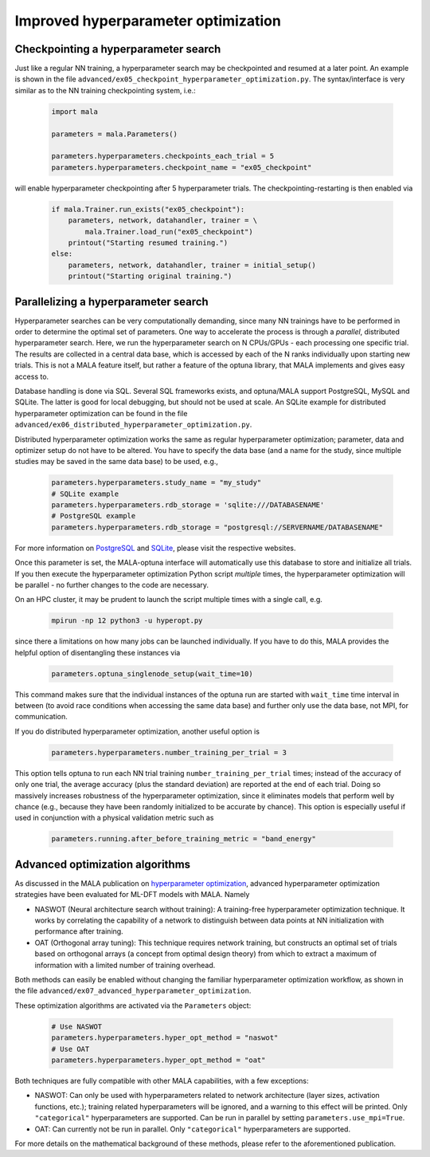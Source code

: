 .. _advanced hyperparams:

Improved hyperparameter optimization
=====================================

Checkpointing a hyperparameter search
*************************************

Just like a regular NN training, a hyperparameter search may be checkpointed
and resumed at a later point. An example is shown in the file
``advanced/ex05_checkpoint_hyperparameter_optimization.py``.
The syntax/interface is very similar as to the NN training checkpointing
system, i.e.:

      .. code-block:: python

            import mala

            parameters = mala.Parameters()

            parameters.hyperparameters.checkpoints_each_trial = 5
            parameters.hyperparameters.checkpoint_name = "ex05_checkpoint"

will enable hyperparameter checkpointing after 5 hyperparameter trials.
The checkpointing-restarting is then enabled via

      .. code-block:: python

            if mala.Trainer.run_exists("ex05_checkpoint"):
                parameters, network, datahandler, trainer = \
                    mala.Trainer.load_run("ex05_checkpoint")
                printout("Starting resumed training.")
            else:
                parameters, network, datahandler, trainer = initial_setup()
                printout("Starting original training.")

Parallelizing a hyperparameter search
**************************************

Hyperparameter searches can be very computationally demanding, since many
NN trainings have to be performed in order to determine the optimal set
of parameters. One way to accelerate the process is through a
*parallel*, distributed hyperparameter search. Here, we run the hyperparameter
search on N CPUs/GPUs - each processing one specific trial. The results
are collected in a central data base, which is accessed by each of the N
ranks individually upon starting new trials. This is not a MALA feature itself,
but rather a feature of the optuna library, that MALA implements and
gives easy access to.

Database handling is done via SQL. Several SQL frameworks exists, and
optuna/MALA support PostgreSQL, MySQL and SQLite. The latter is good for local
debugging, but should not be used at scale. An SQLite example for distributed
hyperparameter optimization can be found in the file
``advanced/ex06_distributed_hyperparameter_optimization.py``.

Distributed hyperparameter optimization works the same as regular
hyperparameter optimization; parameter, data and optimizer setup do not have
to be altered. You have to specify the data base (and a name for the
study, since multiple studies may be saved in the same data base) to be used,
e.g.,

      .. code-block:: python

            parameters.hyperparameters.study_name = "my_study"
            # SQLite example
            parameters.hyperparameters.rdb_storage = 'sqlite:///DATABASENAME'
            # PostgreSQL example
            parameters.hyperparameters.rdb_storage = "postgresql://SERVERNAME/DATABASENAME"

For more information on `PostgreSQL <https://www.postgresql.org/>`_ and
`SQLite <https://www.sqlite.org/index.html>`_, please visit the respective
websites.

Once this parameter is set, the MALA-optuna interface will automatically use
this database to store and initialize all trials. If you then execute the
hyperparameter optimization Python script *multiple* times, the hyperparameter
optimization will be parallel - no further changes to the code are necessary.

On an HPC cluster, it may be prudent to launch the script multiple times
with a single call, e.g.

      .. code-block:: bash

            mpirun -np 12 python3 -u hyperopt.py

since there a limitations on how many jobs can be launched individually.
If you have to do this, MALA provides the helpful option of disentangling these
instances via

      .. code-block:: python

            parameters.optuna_singlenode_setup(wait_time=10)

This command makes sure that the individual instances of the optuna run
are started with ``wait_time`` time interval in between (to avoid race
conditions when accessing the same data base) and further only use the data
base, not MPI, for communication.

If you do distributed hyperparameter optimization, another useful option
is

      .. code-block:: python

            parameters.hyperparameters.number_training_per_trial = 3

This option tells optuna to run each NN trial training
``number_training_per_trial`` times; instead of the accuracy of only one
trial, the average accuracy (plus the standard deviation) are reported at the
end of each trial. Doing so massively increases robustness of the
hyperparameter optimization, since it eliminates models that perform well
by chance (e.g., because they have been randomly initialized to be accurate
by chance). This option is especially useful if used in conjunction with
a physical validation metric such as

      .. code-block:: python

            parameters.running.after_before_training_metric = "band_energy"

Advanced optimization algorithms
********************************

As discussed in the MALA publication on
`hyperparameter optimization <https://doi.org/10.1088/2632-2153/ac9956>`_,
advanced hyperparameter optimization strategies have been evaluated for
ML-DFT models with MALA. Namely

* NASWOT (Neural architecture search without training):
  A training-free hyperparameter optimization technique. It works by
  correlating the capability of a network to distinguish between data points
  at NN initialization with performance after training.
* OAT (Orthogonal array tuning):
  This technique requires network training, but constructs an optimal set
  of trials based on orthogonal arrays (a concept from optimal design theory)
  from which to extract a maximum of information with a limited number of
  training overhead.

Both methods can easily be enabled without changing the familiar hyperparameter
optimization workflow, as shown in the file
``advanced/ex07_advanced_hyperparameter_optimization``.

These optimization algorithms are activated via the ``Parameters`` object:

      .. code-block:: python

            # Use NASWOT
            parameters.hyperparameters.hyper_opt_method = "naswot"
            # Use OAT
            parameters.hyperparameters.hyper_opt_method = "oat"

Both techniques are fully compatible with other MALA capabilities, with
a few exceptions:

* NASWOT: Can only be used with hyperparameters related to network architecture
  (layer sizes, activation functions, etc.); training related hyperparameters
  will be ignored, and a warning to this effect will be printed. Only
  ``"categorical"`` hyperparameters are supported. Can be run in parallel by
  setting ``parameters.use_mpi=True``.
* OAT: Can currently not be run in parallel. Only
  ``"categorical"`` hyperparameters are supported.

For more details on the mathematical background of these methods, please refer
to the aforementioned publication.



